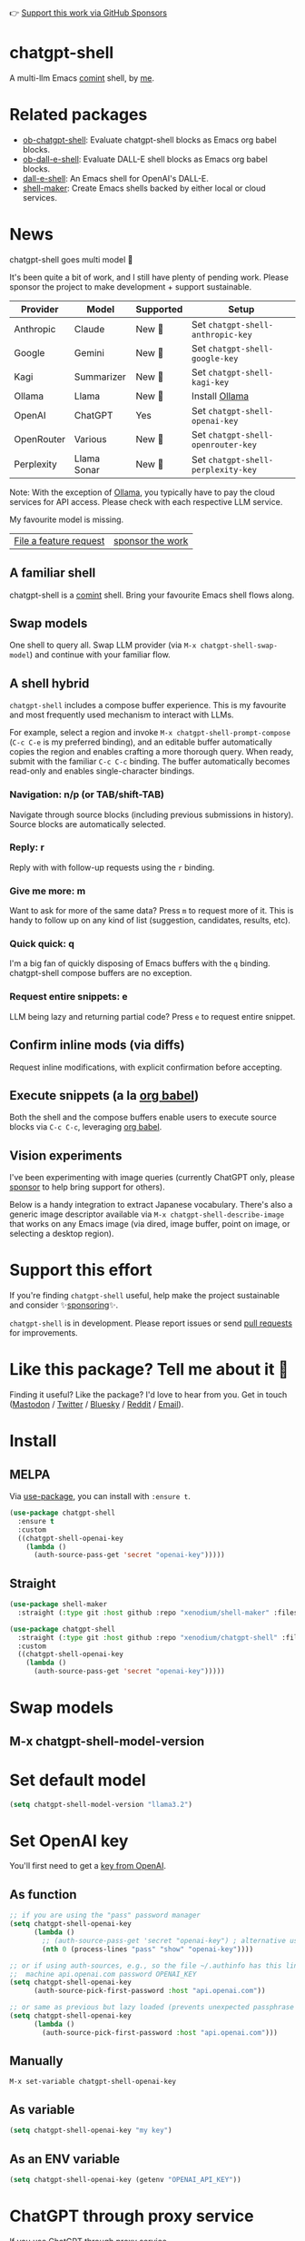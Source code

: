 👉 [[https://github.com/sponsors/xenodium][Support this work via GitHub Sponsors]]

[[https://stable.melpa.org/#/chatgpt-shell][file:https://stable.melpa.org/packages/chatgpt-shell-badge.svg]] [[https://melpa.org/#/chatgpt-shell][file:https://melpa.org/packages/chatgpt-shell-badge.svg]]

* chatgpt-shell

A multi-llm Emacs [[https://www.gnu.org/software/emacs/manual/html_node/emacs/Shell-Prompts.html][comint]] shell, by [[https://lmno.lol/alvaro][me]].

* Related packages

- [[https://github.com/xenodium/ob-chatgpt-shell][ob-chatgpt-shell]]: Evaluate chatgpt-shell blocks as Emacs org babel blocks.
- [[https://github.com/xenodium/ob-dall-e-shell][ob-dall-e-shell]]: Evaluate DALL-E shell blocks as Emacs org babel blocks.
- [[https://github.com/xenodium/dall-e-shell][dall-e-shell]]: An Emacs shell for OpenAI's DALL-E.
- [[https://github.com/xenodium/shell-maker][shell-maker]]: Create Emacs shells backed by either local or cloud services.

* News

chatgpt-shell goes multi model 🎉

It's been quite a bit of work, and I still have plenty of pending work. Please sponsor the project to make development + support sustainable.

| Provider   | Model       | Supported | Setup                            |
|------------+-------------+-----------+----------------------------------|
| Anthropic  | Claude      | New 💫   | Set =chatgpt-shell-anthropic-key=  |
| Google     | Gemini      | New 💫   | Set =chatgpt-shell-google-key=     |
| Kagi       | Summarizer  | New 💫   | Set =chatgpt-shell-kagi-key=       |
| Ollama     | Llama       | New 💫   | Install [[https://ollama.com/][Ollama]]                   |
| OpenAI     | ChatGPT     | Yes      | Set =chatgpt-shell-openai-key=     |
| OpenRouter | Various     | New 💫   | Set =chatgpt-shell-openrouter-key= |
| Perplexity | Llama Sonar | New 💫   | Set =chatgpt-shell-perplexity-key= |

Note: With the exception of [[https://ollama.com/][Ollama]], you typically have to pay the cloud services for API access. Please check with each respective LLM service.

My favourite model is missing.

| [[https://github.com/xenodium/chatgpt-shell/issues][File a feature request]] | [[https://github.com/sponsors/xenodium][sponsor the work]] |

** A familiar shell

chatgpt-shell is a [[https://www.gnu.org/software/emacs/manual/html_node/emacs/Shell-Prompts.html][comint]] shell. Bring your favourite Emacs shell flows along.

#+HTML: <img src="https://raw.githubusercontent.com/xenodium/chatgpt-shell/main/demos/cyberpunk.gif" width="80%" />

** Swap models

One shell to query all. Swap LLM provider (via =M-x chatgpt-shell-swap-model=) and continue with your familiar flow.

#+HTML: <img src="https://raw.githubusercontent.com/xenodium/chatgpt-shell/main/demos/multi-model-shell.gif" width="80%" />

** A shell hybrid

=chatgpt-shell= includes a compose buffer experience. This is my favourite and most frequently used mechanism to interact with LLMs.

For example, select a region and invoke =M-x chatgpt-shell-prompt-compose= (=C-c C-e= is my preferred binding), and an editable buffer automatically copies the region and enables crafting a more thorough query. When ready, submit with the familiar =C-c C-c= binding. The buffer automatically becomes read-only and enables single-character bindings.

#+HTML: <img src="https://raw.githubusercontent.com/xenodium/chatgpt-shell/main/demos/compose.gif" width="80%" />

*** Navigation: n/p (or TAB/shift-TAB)

Navigate through source blocks (including previous submissions in history). Source blocks are automatically selected.

*** Reply: r

Reply with with follow-up requests using the =r= binding.

*** Give me more: m

Want to ask for more of the same data? Press =m= to request more of it. This is handy to follow up on any kind of list (suggestion, candidates, results, etc).

*** Quick quick: q

I'm a big fan of quickly disposing of Emacs buffers with the =q= binding. chatgpt-shell compose buffers are no exception.

*** Request entire snippets: e

LLM being lazy and returning partial code? Press =e= to request entire snippet.

** Confirm inline mods (via diffs)

Request inline modifications, with explicit confirmation before accepting.

#+HTML: <img src="https://raw.githubusercontent.com/xenodium/chatgpt-shell/main/demos/quick-insert.gif" width="80%" />

** Execute snippets (a la [[https://orgmode.org/worg/org-contrib/babel/intro.html][org babel]])

Both the shell and the compose buffers enable users to execute source blocks via =C-c C-c=, leveraging [[https://orgmode.org/worg/org-contrib/babel/intro.html][org babel]].

#+HTML: <img src="https://raw.githubusercontent.com/xenodium/chatgpt-shell/main/demos/swiftui.gif" width="80%" />

** Vision experiments

I've been experimenting with image queries (currently ChatGPT only, please [[https://github.com/sponsors/xenodium][sponsor]] to help bring support for others).

Below is a handy integration to extract Japanese vocabulary. There's also a generic image descriptor available via =M-x chatgpt-shell-describe-image= that works on any Emacs image (via dired, image buffer, point on image, or selecting a desktop region).

#+HTML: <img src="https://raw.githubusercontent.com/xenodium/chatgpt-shell/main/demos/japanese-weekdays.gif" width="80%" />

* Support this effort

If you're finding =chatgpt-shell= useful, help make the project sustainable and consider ✨[[https://github.com/sponsors/xenodium][sponsoring]]✨.

=chatgpt-shell= is in development. Please report issues or send [[https://github.com/xenodium/chatgpt-shell/pulls][pull requests]] for improvements.

* Like this package? Tell me about it 💙

Finding it useful? Like the package? I'd love to hear from you. Get in touch ([[https://indieweb.social/@xenodium][Mastodon]] / [[https://twitter.com/xenodium][Twitter]] / [[https://bsky.app/profile/xenodium.bsky.social][Bluesky]] / [[https://www.reddit.com/user/xenodium][Reddit]] / [[mailto:me__AT__xenodium.com][Email]]).

* Install

** MELPA

Via [[https://github.com/jwiegley/use-package][use-package]], you can install with =:ensure t=.

#+begin_src emacs-lisp :lexical no
  (use-package chatgpt-shell
    :ensure t
    :custom
    ((chatgpt-shell-openai-key
      (lambda ()
        (auth-source-pass-get 'secret "openai-key")))))
#+end_src

** Straight

#+begin_src emacs-lisp :lexical no
  (use-package shell-maker
    :straight (:type git :host github :repo "xenodium/shell-maker" :files ("shell-maker*.el")))

  (use-package chatgpt-shell
    :straight (:type git :host github :repo "xenodium/chatgpt-shell" :files ("chatgpt-shell*.el"))
    :custom
    ((chatgpt-shell-openai-key
      (lambda ()
        (auth-source-pass-get 'secret "openai-key")))))
#+end_src

* Swap models
** M-x chatgpt-shell-model-version
#+HTML: <img src="https://raw.githubusercontent.com/xenodium/chatgpt-shell/main/demos/swap-models.png" width="80%" />

* Set default model
#+begin_src emacs-lisp :lexical no
  (setq chatgpt-shell-model-version "llama3.2")
#+end_src

* Set OpenAI key

You'll first need to get a [[https://platform.openai.com/account/api-keys][key from OpenAI]].

** As function
#+begin_src emacs-lisp
  ;; if you are using the "pass" password manager
  (setq chatgpt-shell-openai-key
        (lambda ()
          ;; (auth-source-pass-get 'secret "openai-key") ; alternative using pass support in auth-sources
          (nth 0 (process-lines "pass" "show" "openai-key"))))

  ;; or if using auth-sources, e.g., so the file ~/.authinfo has this line:
  ;;  machine api.openai.com password OPENAI_KEY
  (setq chatgpt-shell-openai-key
        (auth-source-pick-first-password :host "api.openai.com"))

  ;; or same as previous but lazy loaded (prevents unexpected passphrase prompt)
  (setq chatgpt-shell-openai-key
        (lambda ()
          (auth-source-pick-first-password :host "api.openai.com")))
#+end_src

** Manually
=M-x set-variable chatgpt-shell-openai-key=

** As variable
#+begin_src emacs-lisp
  (setq chatgpt-shell-openai-key "my key")
#+end_src

** As an ENV variable
#+begin_src emacs-lisp
(setq chatgpt-shell-openai-key (getenv "OPENAI_API_KEY"))
#+end_src
* ChatGPT through proxy service

If you use ChatGPT through proxy service "https://api.chatgpt.domain.com", set options like the following:

#+begin_src emacs-lisp :lexical no
  (use-package chatgpt-shell
    :ensure t
    :custom
    ((chatgpt-shell-api-url-base "https://api.chatgpt.domain.com")
     (chatgpt-shell-openai-key
      (lambda ()
        ;; Here the openai-key should be the proxy service key.
        (auth-source-pass-get 'secret "openai-key")))))
#+end_src

If your proxy service API path is not OpenAI ChatGPT default path like "=/v1/chat/completions=", then
you can customize option ~chatgpt-shell-api-url-path~.

* Using ChatGPT through HTTP(S) proxy

Behind the scenes chatgpt-shell uses =curl= to send requests to the openai server.
If you use ChatGPT through a HTTP proxy (for example you are in a corporate network and a HTTP proxy shields the corporate network from the internet), you need to tell =curl= to use the proxy via the curl option =-x http://your_proxy=.
For this, use =chatgpt-shell-proxy=.

For example, if you want curl =-x= and =http://your_proxy=, set =chatgpt-shell-proxy= to "=http://your_proxy=".

* Using ChatGPT through Azure OpenAI Service

Endpoint: =https://{your-resource-name}.openai.azure.com/openai/deployments/{deployment-id}/chat/completions?api-version={api-version}=

Configure the following variables:

#+begin_src emacs-lisp
(setq chatgpt-shell-api-url-base "https://{your-resource-name}.openai.azure.com")
(setq chatgpt-shell-api-url-path "/openai/deployments/{deployment-id}/chat/completions?api-version={api-version}")
(setq chatgpt-shell-auth-header (lambda () (format "api-key: %s" (chatgpt-shell-openai-key))))
#+end_src

* Launch

Launch with =M-x chatgpt-shell=.

Note: =M-x chatgpt-shell= keeps a single shell around, refocusing if needed. To launch multiple shells, use =C-u M-x chatgpt-shell=.

* Clear buffer

Type =clear= as a prompt.

#+begin_src sh
  ChatGPT> clear
#+end_src

Alternatively, use either =M-x chatgpt-shell-clear-buffer= or =M-x comint-clear-buffer=.

* Saving and restoring

Save with =M-x chatgpt-shell-save-session-transcript= and restore with =M-x chatgpt-shell-restore-session-from-transcript=.

Some related values stored in =shell-maker= like =shell-maker-transcript-default-path= and =shell-maker-forget-file-after-clear=.

* Streaming

=chatgpt-shell= can either wait until the entire response is received before displaying, or it can progressively display as chunks arrive (streaming).

Streaming is enabled by default. =(setq chatgpt-shell-streaming nil)= to disable it.

* chatgpt-shell customizations

#+BEGIN_SRC emacs-lisp :results table :colnames '("Custom variable" "Description") :exports results
  (let ((rows))
    (mapatoms
     (lambda (symbol)
       (when (and (string-match "^chatgpt-shell"
                                (symbol-name symbol))
                  (custom-variable-p symbol))
         (push `(,symbol
                 ,(car
                   (split-string
                    (or (documentation-property symbol 'variable-documentation)
                        (get (indirect-variable symbol)
                             'variable-documentation)
                        (get symbol 'variable-documentation)
                        "")
                    "\n")))
               rows))))
    rows)
#+END_SRC

#+RESULTS:
| Custom variable                                                  | Description                                                                  |
|------------------------------------------------------------------+------------------------------------------------------------------------------|
| chatgpt-shell-google-api-url-base                                | Google API’s base URL.                                                       |
| chatgpt-shell-perplexity-key                                     | Perplexity API key as a string or a function that loads and returns it.      |
| chatgpt-shell-prompt-header-write-git-commit                     | Prompt header of ‘git-commit‘.                                               |
| chatgpt-shell-highlight-blocks                                   | Whether or not to highlight source blocks.                                   |
| chatgpt-shell-display-function                                   | Function to display the shell.  Set to ‘display-buffer’ or custom function.  |
| chatgpt-shell-prompt-header-generate-unit-test                   | Prompt header of ‘generate-unit-test‘.                                       |
| chatgpt-shell-prompt-header-refactor-code                        | Prompt header of ‘refactor-code‘.                                            |
| chatgpt-shell-prompt-header-proofread-region                     | Prompt header used by ‘chatgpt-shell-proofread-region‘.                      |
| chatgpt-shell-welcome-function                                   | Function returning welcome message or nil for no message.                    |
| chatgpt-shell-perplexity-api-url-base                            | Perplexity API’s base URL.                                                   |
| chatgpt-shell-prompt-query-response-style                        | Determines the prompt style when invoking from other buffers.                |
| chatgpt-shell-model-version                                      | The active model version as either a string.                                 |
| chatgpt-shell-kagi-key                                           | Kagi API key as a string or a function that loads and returns it.            |
| chatgpt-shell-logging                                            | Logging disabled by default (slows things down).                             |
| chatgpt-shell-render-latex                                       | Whether or not to render LaTeX blocks (experimental).                        |
| chatgpt-shell-api-url-base                                       | OpenAI API’s base URL.                                                       |
| chatgpt-shell-google-key                                         | Google API key as a string or a function that loads and returns it.          |
| chatgpt-shell-ollama-api-url-base                                | Ollama API’s base URL.                                                       |
| chatgpt-shell-openrouter-key                                     | OpenRouter key as a string or a function that loads and returns it.          |
| chatgpt-shell-babel-headers                                      | Additional headers to make babel blocks work.                                |
| chatgpt-shell--pretty-smerge-mode-hook                           | Hook run after entering or leaving ‘chatgpt-shell--pretty-smerge-mode’.      |
| chatgpt-shell-source-block-actions                               | Block actions for known languages.                                           |
| chatgpt-shell-default-prompts                                    | List of default prompts to choose from.                                      |
| chatgpt-shell-anthropic-key                                      | Anthropic API key as a string or a function that loads and returns it.       |
| chatgpt-shell-prompt-header-eshell-summarize-last-command-output | Prompt header of ‘eshell-summarize-last-command-output‘.                     |
| chatgpt-shell-system-prompt                                      | The system prompt ‘chatgpt-shell-system-prompts’ index.                      |
| chatgpt-shell-transmitted-context-length                         | Controls the amount of context provided to chatGPT.                          |
| chatgpt-shell-root-path                                          | Root path location to store internal shell files.                            |
| chatgpt-shell-prompt-header-whats-wrong-with-last-command        | Prompt header of ‘whats-wrong-with-last-command‘.                            |
| chatgpt-shell-read-string-function                               | Function to read strings from user.                                          |
| chatgpt-shell-after-command-functions                            | Abnormal hook (i.e. with parameters) invoked after each command.             |
| chatgpt-shell-system-prompts                                     | List of system prompts to choose from.                                       |
| chatgpt-shell-openai-key                                         | OpenAI key as a string or a function that loads and returns it.              |
| chatgpt-shell-proxy                                              | When non-nil, use as a proxy (for example http or socks5).                   |
| chatgpt-shell-prompt-header-describe-code                        | Prompt header of ‘describe-code‘.                                            |
| chatgpt-shell-insert-dividers                                    | Whether or not to display a divider between requests and responses.          |
| chatgpt-shell-models                                             | The list of supported models to swap from.                                   |
| chatgpt-shell-openrouter-api-url-base                            | OpenRouter API’s base URL.                                                   |
| chatgpt-shell-language-mapping                                   | Maps external language names to Emacs names.                                 |
| chatgpt-shell-prompt-compose-view-mode-hook                      | Hook run after entering or leaving ‘chatgpt-shell-prompt-compose-view-mode’. |
| chatgpt-shell-streaming                                          | Whether or not to stream ChatGPT responses (show chunks as they arrive).     |
| chatgpt-shell-anthropic-api-url-base                             | Anthropic API’s base URL.                                                    |
| chatgpt-shell-model-temperature                                  | What sampling temperature to use, between 0 and 2, or nil.                   |
| chatgpt-shell-request-timeout                                    | How long to wait for a request to time out in seconds.                       |
| chatgpt-shell-kagi-api-url-base                                  | Kagi API’s base URL.                                                         |

There are more. Browse via =M-x set-variable=

** =chatgpt-shell-display-function= (with custom function)

If you'd prefer your own custom display function,

#+begin_src emacs-lisp :lexical no
  (setq chatgpt-shell-display-function #'my/chatgpt-shell-frame)

  (defun my/chatgpt-shell-frame (bname)
    (let ((cur-f (selected-frame))
          (f (my/find-or-make-frame "chatgpt")))
      (select-frame-by-name "chatgpt")
      (pop-to-buffer-same-window bname)
      (set-frame-position f (/ (display-pixel-width) 2) 0)
      (set-frame-height f (frame-height cur-f))
      (set-frame-width f  (frame-width cur-f) 1)))

  (defun my/find-or-make-frame (fname)
    (condition-case
        nil
        (select-frame-by-name fname)
      (error (make-frame `((name . ,fname))))))
#+end_src

Thanks to [[https://github.com/tuhdo][tuhdo]] for the custom display function.

* chatgpt-shell commands
#+BEGIN_SRC emacs-lisp :results table :colnames '("Binding" "Command" "Description") :exports results
  (let ((rows))
    (mapatoms
     (lambda (symbol)
       (when (and (string-match "^chatgpt-shell"
                                (symbol-name symbol))
                  (commandp symbol))
         (push `(,(string-join
                   (seq-filter
                    (lambda (symbol)
                      (not (string-match "menu" symbol)))
                    (mapcar
                     (lambda (keys)
                       (key-description keys))
                     (or
                      (where-is-internal
                       (symbol-function symbol)
                       comint-mode-map
                       nil nil (command-remapping 'comint-next-input))
                      (where-is-internal
                       symbol chatgpt-shell-mode-map nil nil (command-remapping symbol))
                      (where-is-internal
                       (symbol-function symbol)
                       chatgpt-shell-mode-map nil nil (command-remapping symbol)))))  " or ")
                 ,(symbol-name symbol)
                 ,(car
                   (split-string
                    (or (documentation symbol t) "")
                    "\n")))
               rows))))
    rows)
#+END_SRC

#+RESULTS:
| Binding              | Command                                             | Description                                                                   |
|----------------------+-----------------------------------------------------+-------------------------------------------------------------------------------|
|                      | chatgpt-shell-japanese-lookup                       | Look Japanese term up.                                                        |
|                      | chatgpt-shell-next-source-block                     | Move point to the next source block's body.                                   |
|                      | chatgpt-shell-prompt-compose-request-entire-snippet | If the response code is incomplete, request the entire snippet.               |
|                      | chatgpt-shell-prompt-compose-request-more           | Request more data.  This is useful if you already requested examples.         |
|                      | chatgpt-shell-execute-babel-block-action-at-point   | Execute block as org babel.                                                   |
| C-c C-s              | chatgpt-shell-swap-system-prompt                    | Swap system prompt from `chatgpt-shell-system-prompts'.                       |
|                      | chatgpt-shell-system-prompts-menu                   | ChatGPT                                                                       |
|                      | chatgpt-shell-prompt-compose-swap-model-version     | Swap the compose buffer's model version.                                      |
|                      | chatgpt-shell-describe-code                         | Describe code from region using ChatGPT.                                      |
| C-<up> or M-p        | chatgpt-shell-previous-input                        | Cycle backwards through input history, saving input.                          |
|                      | chatgpt-shell-previous-link                         | Move point to the previous link.                                              |
|                      | chatgpt-shell-prompt-compose-next-item              | Jump to and select next item (block, link, interaction).                      |
| C-c C-v              | chatgpt-shell-swap-model                            | Swap model version from `chatgpt-shell-models'.                               |
| C-x C-s              | chatgpt-shell-save-session-transcript               | Save shell transcript to file.                                                |
|                      | chatgpt-shell-proofread-region                      | Proofread text from region using ChatGPT.                                     |
|                      | chatgpt-shell-prompt-compose-quit-and-close-frame   | Quit compose and close frame if it's the last window.                         |
|                      | chatgpt-shell-prompt-compose-other-buffer           | Jump to the shell buffer (compose's other buffer).                            |
|                      | chatgpt-shell                                       | Start a ChatGPT shell interactive command.                                    |
| RET                  | chatgpt-shell-submit                                | Submit current input.                                                         |
|                      | chatgpt-shell-prompt-compose-swap-system-prompt     | Swap the compose buffer's system prompt.                                      |
|                      | chatgpt-shell-describe-image                        | Request OpenAI to describe image.                                             |
|                      | chatgpt-shell-prompt-compose-search-history         | Search prompt history, select, and insert to current compose buffer.          |
|                      | chatgpt-shell-prompt-compose-previous-history       | Insert previous prompt from history into compose buffer.                      |
|                      | chatgpt-shell-delete-interaction-at-point           | Delete interaction (request and response) at point.                           |
|                      | chatgpt-shell-refresh-rendering                     | Refresh markdown rendering by re-applying to entire buffer.                   |
|                      | chatgpt-shell-prompt-compose-insert-block-at-point  | Insert block at point at last known location.                                 |
|                      | chatgpt-shell-explain-code                          | Describe code from region using ChatGPT.                                      |
|                      | chatgpt-shell-execute-block-action-at-point         | Execute block at point.                                                       |
|                      | chatgpt-shell-load-awesome-prompts                  | Load `chatgpt-shell-system-prompts' from awesome-chatgpt-prompts.             |
|                      | chatgpt-shell-write-git-commit                      | Write commit from region using ChatGPT.                                       |
|                      | chatgpt-shell-restore-session-from-transcript       | Restore session from file transcript (or HISTORY).                            |
|                      | chatgpt-shell-prompt-compose-next-interaction       | Show next interaction (request / response).                                   |
| <backtab> or C-c C-p | chatgpt-shell-previous-item                         | Go to previous item.                                                          |
|                      | chatgpt-shell-fix-error-at-point                    | Fixes flymake error at point.                                                 |
|                      | chatgpt-shell-next-link                             | Move point to the next link.                                                  |
|                      | chatgpt-shell-prompt-appending-kill-ring            | Make a ChatGPT request from the minibuffer appending kill ring.               |
|                      | chatgpt-shell-ollama-load-models                    | Query ollama for the locally installed models and add them to                 |
| C-<down> or M-n      | chatgpt-shell-next-input                            | Cycle forwards through input history.                                         |
|                      | chatgpt-shell-prompt-compose-view-mode              | Like `view-mode`, but extended for ChatGPT Compose.                           |
|                      | chatgpt-shell-clear-buffer                          | Clear the current shell buffer.                                               |
|                      | chatgpt-shell-edit-block-at-point                   | Execute block at point.                                                       |
| <tab> or C-c C-n     | chatgpt-shell-next-item                             | Go to next item.                                                              |
|                      | chatgpt-shell-prompt-compose-send-buffer            | Send compose buffer content to shell for processing.                          |
| C-c C-e              | chatgpt-shell-prompt-compose                        | Compose and send prompt from a dedicated buffer.                              |
|                      | chatgpt-shell-rename-buffer                         | Rename current shell buffer.                                                  |
|                      | chatgpt-shell-remove-block-overlays                 | Remove block overlays.  Handy for renaming blocks.                            |
|                      | chatgpt-shell-send-region                           | Send region to ChatGPT.                                                       |
|                      | chatgpt-shell-send-and-review-region                | Send region to ChatGPT, review before submitting.                             |
| C-M-h                | chatgpt-shell-mark-at-point-dwim                    | Mark source block if at point.  Mark all output otherwise.                    |
|                      | chatgpt-shell--pretty-smerge-mode                   | Minor mode to display overlays for conflict markers.                          |
|                      | chatgpt-shell-mark-block                            | Mark current block in compose buffer.                                         |
|                      | chatgpt-shell-prompt-compose-reply                  | Reply as a follow-up and compose another query.                               |
|                      | chatgpt-shell-set-as-primary-shell                  | Set as primary shell when there are multiple sessions.                        |
|                      | chatgpt-shell-rename-block-at-point                 | Rename block at point (perhaps a different language).                         |
|                      | chatgpt-shell-quick-insert                          | Request from minibuffer and insert response into current buffer.              |
|                      | chatgpt-shell-reload-default-models                 | Reload all available models.                                                  |
| S-<return>           | chatgpt-shell-newline                               | Insert a newline, and move to left margin of the new line.                    |
|                      | chatgpt-shell-generate-unit-test                    | Generate unit-test for the code from region using ChatGPT.                    |
|                      | chatgpt-shell-prompt-compose-previous-item          | Jump to and select previous item (block, link, interaction).                  |
|                      | chatgpt-shell-prompt-compose-next-history           | Insert next prompt from history into compose buffer.                          |
| C-c C-c              | chatgpt-shell-ctrl-c-ctrl-c                         | If point in source block, execute it.  Otherwise interrupt.                   |
|                      | chatgpt-shell-eshell-summarize-last-command-output  | Ask ChatGPT to summarize the last command output.                             |
| M-r                  | chatgpt-shell-search-history                        | Search previous input history.                                                |
|                      | chatgpt-shell-mode                                  | Major mode for ChatGPT shell.                                                 |
|                      | chatgpt-shell-prompt-compose-mode                   | Major mode for composing ChatGPT prompts from a dedicated buffer.             |
|                      | chatgpt-shell-previous-source-block                 | Move point to the previous source block's body.                               |
|                      | chatgpt-shell-prompt                                | Make a ChatGPT request from the minibuffer.                                   |
|                      | chatgpt-shell-japanese-ocr-lookup                   | Select a region of the screen to OCR and look up in Japanese.                 |
|                      | chatgpt-shell-refactor-code                         | Refactor code from region using ChatGPT.                                      |
|                      | chatgpt-shell-view-block-at-point                   | View code block at point (using language's major mode).                       |
|                      | chatgpt-shell-japanese-audio-lookup                 | Transcribe audio at current file (buffer or `dired') and look up in Japanese. |
|                      | chatgpt-shell-eshell-whats-wrong-with-last-command  | Ask ChatGPT what's wrong with the last eshell command.                        |
|                      | chatgpt-shell-prompt-compose-cancel                 | Cancel and close compose buffer.                                              |
|                      | chatgpt-shell-prompt-compose-retry                  | Retry sending request to shell.                                               |
|                      | chatgpt-shell-version                               | Show `chatgpt-shell' mode version.                                            |
|                      | chatgpt-shell-prompt-compose-previous-interaction   | Show previous interaction (request / response).                               |
|                      | chatgpt-shell-interrupt                             | Interrupt `chatgpt-shell' from any buffer.                                    |
|                      | chatgpt-shell-view-at-point                         | View prompt and output at point in a separate buffer.                         |

Browse all available via =M-x=.

* Feature requests
- Please go through this README to see if the feature is already supported.
- Need custom behaviour? Check out existing [[https://github.com/xenodium/chatgpt-shell/issues?q=is%3Aissue+][issues/feature requests]]. You may find solutions in discussions.

* Pull requests
Pull requests are super welcome. Please [[https://github.com/xenodium/chatgpt-shell/issues/new][reach out]] before getting started to make sure we're not duplicating effort. Also [[https://github.com/xenodium/chatgpt-shell/][search existing discussions]].

* Reporting bugs
** Setup isn't working?
Please share the entire snippet you've used to set =chatgpt-shell= up (but redact your key). Share any errors you encountered. Read on for sharing additional details.
** Found runtime/elisp errors?
Please enable =M-x toggle-debug-on-error=, reproduce the error, and share the stack trace.
** Found unexpected behaviour?
Please enable logging =(setq chatgpt-shell-logging t)= and share the content of the =*chatgpt-log*= buffer in the bug report.
** Babel issues?
Please also share the entire org snippet.
* Support my work

👉 Find my work useful? [[https://github.com/sponsors/xenodium][Support this work via GitHub Sponsors]] or [[https://apps.apple.com/us/developer/xenodium-ltd/id304568690][buy my iOS apps]].

* My other utilities, packages, apps, writing...

- [[https://xenodium.com/][Blog (xenodium.com)]]
- [[https://lmno.lol/alvaro][Blog (lmno.lol/alvaro)]]
- [[https://plainorg.com][Plain Org]] (iOS)
- [[https://flathabits.com][Flat Habits]] (iOS)
- [[https://apps.apple.com/us/app/scratch/id1671420139][Scratch]] (iOS)
- [[https://github.com/xenodium/macosrec][macosrec]] (macOS)
- [[https://apps.apple.com/us/app/fresh-eyes/id6480411697?mt=12][Fresh Eyes]] (macOS)
- [[https://github.com/xenodium/dwim-shell-command][dwim-shell-command]] (Emacs)
- [[https://github.com/xenodium/company-org-block][company-org-block]] (Emacs)
- [[https://github.com/xenodium/org-block-capf][org-block-capf]] (Emacs)
- [[https://github.com/xenodium/ob-swiftui][ob-swiftui]] (Emacs)
- [[https://github.com/xenodium/chatgpt-shell][chatgpt-shell]] (Emacs)
- [[https://github.com/xenodium/ready-player][ready-player]] (Emacs)
- [[https://github.com/xenodium/sqlite-mode-extras][sqlite-mode-extras]]
- [[https://github.com/xenodium/ob-chatgpt-shell][ob-chatgpt-shell]] (Emacs)
- [[https://github.com/xenodium/dall-e-shell][dall-e-shell]] (Emacs)
- [[https://github.com/xenodium/ob-dall-e-shell][ob-dall-e-shell]] (Emacs)
- [[https://github.com/xenodium/shell-maker][shell-maker]] (Emacs)

* Contributors

#+HTML: <a href="https://github.com/xenodium/chatgpt-shell/graphs/contributors">
#+HTML:   <img src="https://contrib.rocks/image?repo=xenodium/chatgpt-shell" />
#+HTML: </a>

Made with [[https://contrib.rocks][contrib.rocks]].
